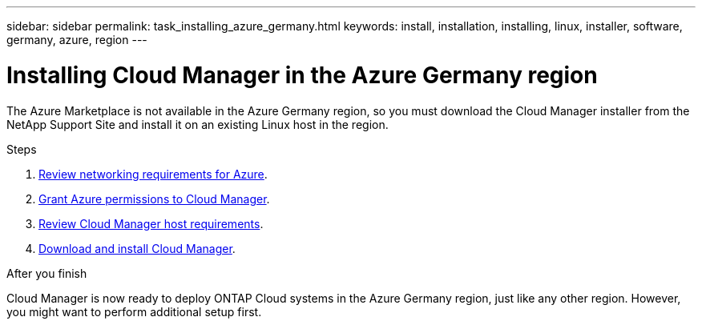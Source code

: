 ---
sidebar: sidebar
permalink: task_installing_azure_germany.html
keywords: install, installation, installing, linux, installer, software, germany, azure, region
---

= Installing Cloud Manager in the Azure Germany region
:toc: macro
:hardbreaks:
:toclevels: 1
:nofooter:
:icons: font
:linkattrs:
:imagesdir: ./media/

[.lead]
The Azure Marketplace is not available in the Azure Germany region, so you must download the Cloud Manager installer from the NetApp Support Site and install it on an existing Linux host in the region.

.Steps

. link:reference_networking_azure.html[Review networking requirements for Azure].

. link:task_getting_started_azure.html#granting-azure-permissions-to-cloud-manager[Grant Azure permissions to Cloud Manager].

. link:reference_cloud_mgr_reqs.html[Review Cloud Manager host requirements].

. link:task_installing_linux.html[Download and install Cloud Manager].

.After you finish

Cloud Manager is now ready to deploy ONTAP Cloud systems in the Azure Germany region, just like any other region. However, you might want to perform additional setup first.
